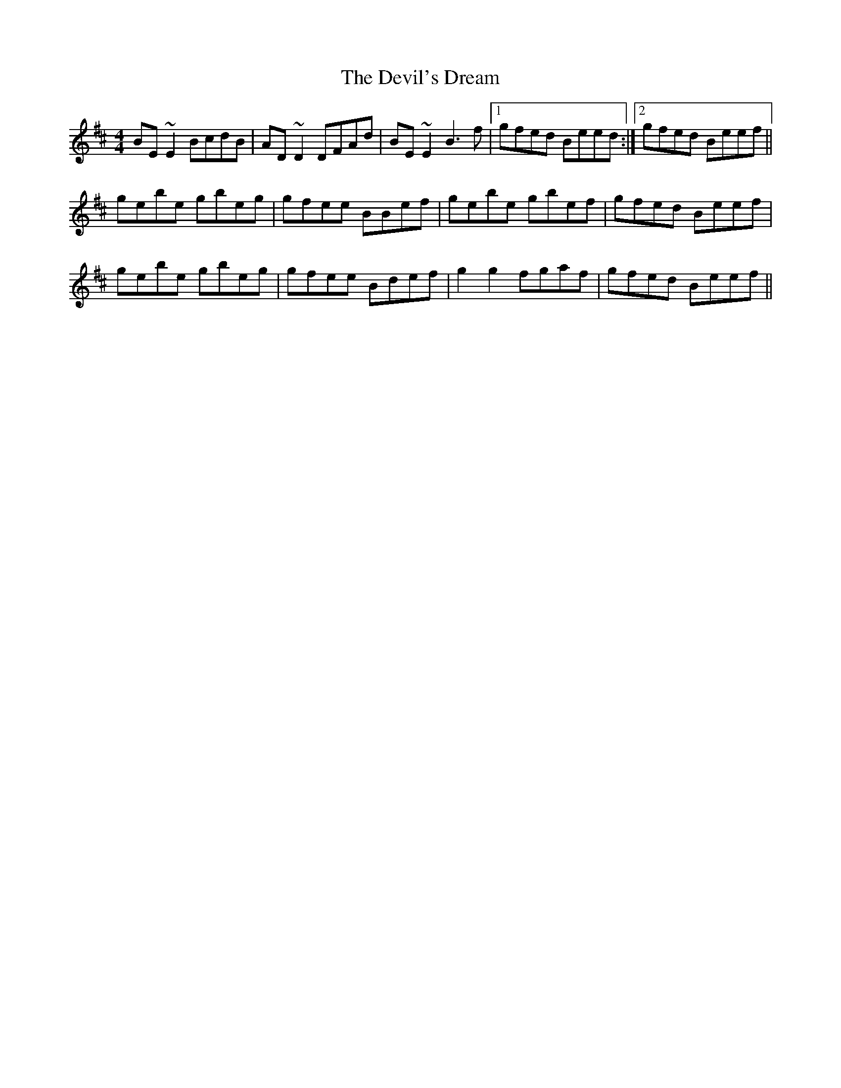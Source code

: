 X: 9976
T: Devil's Dream, The
R: reel
M: 4/4
K: Edorian
BE ~E2 BcdB|AD ~D2 DFAd|BE ~E2 B3f|1 gfed Beed:|2 gfed Beef||
gebe gbeg|gfee BBef|gebe gbef|gfed Beef|
gebe gbeg|gfee Bdef|g2g2 fgaf|gfed Beef||

